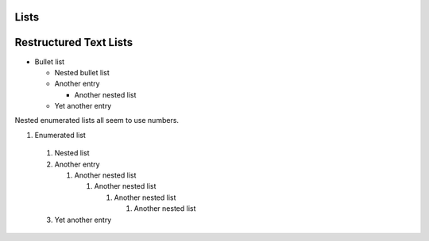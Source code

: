 
Lists
-----

.. doxygenfunction:: example_function_with_lists
   :project: lists


Restructured Text Lists
-----------------------

- Bullet list

  - Nested bullet list
  - Another entry

    - Another nested list

  - Yet another entry

Nested enumerated lists all seem to use numbers.

#. Enumerated list

  #. Nested list
  #. Another entry

     #. Another nested list

        #. Another nested list

           #. Another nested list

              #. Another nested list

  #. Yet another entry
